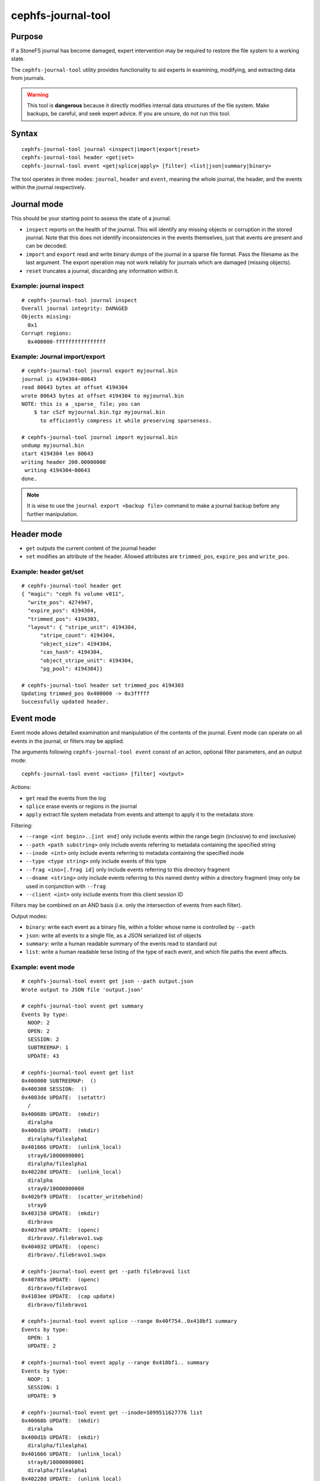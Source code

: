 
cephfs-journal-tool
===================

Purpose
-------

If a StoneFS journal has become damaged, expert intervention may be required
to restore the file system to a working state.

The ``cephfs-journal-tool`` utility provides functionality to aid experts in
examining, modifying, and extracting data from journals.

.. warning::

    This tool is **dangerous** because it directly modifies internal
    data structures of the file system.  Make backups, be careful, and
    seek expert advice.  If you are unsure, do not run this tool.

Syntax
------

::

    cephfs-journal-tool journal <inspect|import|export|reset>
    cephfs-journal-tool header <get|set>
    cephfs-journal-tool event <get|splice|apply> [filter] <list|json|summary|binary>


The tool operates in three modes: ``journal``, ``header`` and ``event``,
meaning the whole journal, the header, and the events within the journal
respectively.

Journal mode
------------

This should be your starting point to assess the state of a journal.

* ``inspect`` reports on the health of the journal.  This will identify any
  missing objects or corruption in the stored journal.  Note that this does
  not identify inconsistencies in the events themselves, just that events are
  present and can be decoded.

* ``import`` and ``export`` read and write binary dumps of the journal
  in a sparse file format.  Pass the filename as the last argument.  The
  export operation may not work reliably for journals which are damaged (missing
  objects).

* ``reset`` truncates a journal, discarding any information within it.


Example: journal inspect
~~~~~~~~~~~~~~~~~~~~~~~~

::

    # cephfs-journal-tool journal inspect
    Overall journal integrity: DAMAGED
    Objects missing:
      0x1
    Corrupt regions:
      0x400000-ffffffffffffffff

Example: Journal import/export
~~~~~~~~~~~~~~~~~~~~~~~~~~~~~~

::

    # cephfs-journal-tool journal export myjournal.bin
    journal is 4194304~80643
    read 80643 bytes at offset 4194304
    wrote 80643 bytes at offset 4194304 to myjournal.bin
    NOTE: this is a _sparse_ file; you can
        $ tar cSzf myjournal.bin.tgz myjournal.bin
          to efficiently compress it while preserving sparseness.

    # cephfs-journal-tool journal import myjournal.bin
    undump myjournal.bin
    start 4194304 len 80643
    writing header 200.00000000
     writing 4194304~80643
    done.

.. note::

    It is wise to use the ``journal export <backup file>`` command to make a journal backup
    before any further manipulation.

Header mode
-----------

* ``get`` outputs the current content of the journal header

* ``set`` modifies an attribute of the header.  Allowed attributes are
  ``trimmed_pos``, ``expire_pos`` and ``write_pos``.

Example: header get/set
~~~~~~~~~~~~~~~~~~~~~~~

::

    # cephfs-journal-tool header get
    { "magic": "ceph fs volume v011",
      "write_pos": 4274947,
      "expire_pos": 4194304,
      "trimmed_pos": 4194303,
      "layout": { "stripe_unit": 4194304,
          "stripe_count": 4194304,
          "object_size": 4194304,
          "cas_hash": 4194304,
          "object_stripe_unit": 4194304,
          "pg_pool": 4194304}}

    # cephfs-journal-tool header set trimmed_pos 4194303
    Updating trimmed_pos 0x400000 -> 0x3fffff
    Successfully updated header.


Event mode
----------

Event mode allows detailed examination and manipulation of the contents of the journal.  Event
mode can operate on all events in the journal, or filters may be applied.

The arguments following ``cephfs-journal-tool event`` consist of an action, optional filter
parameters, and an output mode:

::

    cephfs-journal-tool event <action> [filter] <output>

Actions:

* ``get`` read the events from the log
* ``splice`` erase events or regions in the journal
* ``apply`` extract file system metadata from events and attempt to apply it to the metadata store.

Filtering:

* ``--range <int begin>..[int end]`` only include events within the range begin (inclusive) to end (exclusive)
* ``--path <path substring>`` only include events referring to metadata containing the specified string
* ``--inode <int>`` only include events referring to metadata containing the specified inode
* ``--type <type string>`` only include events of this type
* ``--frag <ino>[.frag id]`` only include events referring to this directory fragment
* ``--dname <string>`` only include events referring to this named dentry within a directory
  fragment (may only be used in conjunction with ``--frag``
* ``--client <int>`` only include events from this client session ID

Filters may be combined on an AND basis (i.e. only the intersection of events from each filter).

Output modes:

* ``binary``: write each event as a binary file, within a folder whose name is controlled by ``--path``
* ``json``: write all events to a single file, as a JSON serialized list of objects
* ``summary``: write a human readable summary of the events read to standard out
* ``list``: write a human readable terse listing of the type of each event, and
  which file paths the event affects.


Example: event mode
~~~~~~~~~~~~~~~~~~~

::

    # cephfs-journal-tool event get json --path output.json
    Wrote output to JSON file 'output.json'

    # cephfs-journal-tool event get summary
    Events by type:
      NOOP: 2
      OPEN: 2
      SESSION: 2
      SUBTREEMAP: 1
      UPDATE: 43

    # cephfs-journal-tool event get list
    0x400000 SUBTREEMAP:  ()
    0x400308 SESSION:  ()
    0x4003de UPDATE:  (setattr)
      /
    0x40068b UPDATE:  (mkdir)
      diralpha
    0x400d1b UPDATE:  (mkdir)
      diralpha/filealpha1
    0x401666 UPDATE:  (unlink_local)
      stray0/10000000001
      diralpha/filealpha1
    0x40228d UPDATE:  (unlink_local)
      diralpha
      stray0/10000000000
    0x402bf9 UPDATE:  (scatter_writebehind)
      stray0
    0x403150 UPDATE:  (mkdir)
      dirbravo
    0x4037e0 UPDATE:  (openc)
      dirbravo/.filebravo1.swp
    0x404032 UPDATE:  (openc)
      dirbravo/.filebravo1.swpx

    # cephfs-journal-tool event get --path filebravo1 list
    0x40785a UPDATE:  (openc)
      dirbravo/filebravo1
    0x4103ee UPDATE:  (cap update)
      dirbravo/filebravo1

    # cephfs-journal-tool event splice --range 0x40f754..0x410bf1 summary
    Events by type:
      OPEN: 1
      UPDATE: 2

    # cephfs-journal-tool event apply --range 0x410bf1.. summary
    Events by type:
      NOOP: 1
      SESSION: 1
      UPDATE: 9

    # cephfs-journal-tool event get --inode=1099511627776 list
    0x40068b UPDATE:  (mkdir)
      diralpha
    0x400d1b UPDATE:  (mkdir)
      diralpha/filealpha1
    0x401666 UPDATE:  (unlink_local)
      stray0/10000000001
      diralpha/filealpha1
    0x40228d UPDATE:  (unlink_local)
      diralpha
      stray0/10000000000

    # cephfs-journal-tool event get --frag=1099511627776 --dname=filealpha1 list
    0x400d1b UPDATE:  (mkdir)
      diralpha/filealpha1
    0x401666 UPDATE:  (unlink_local)
      stray0/10000000001
      diralpha/filealpha1

    # cephfs-journal-tool event get binary --path bin_events
    Wrote output to binary files in directory 'bin_events'

